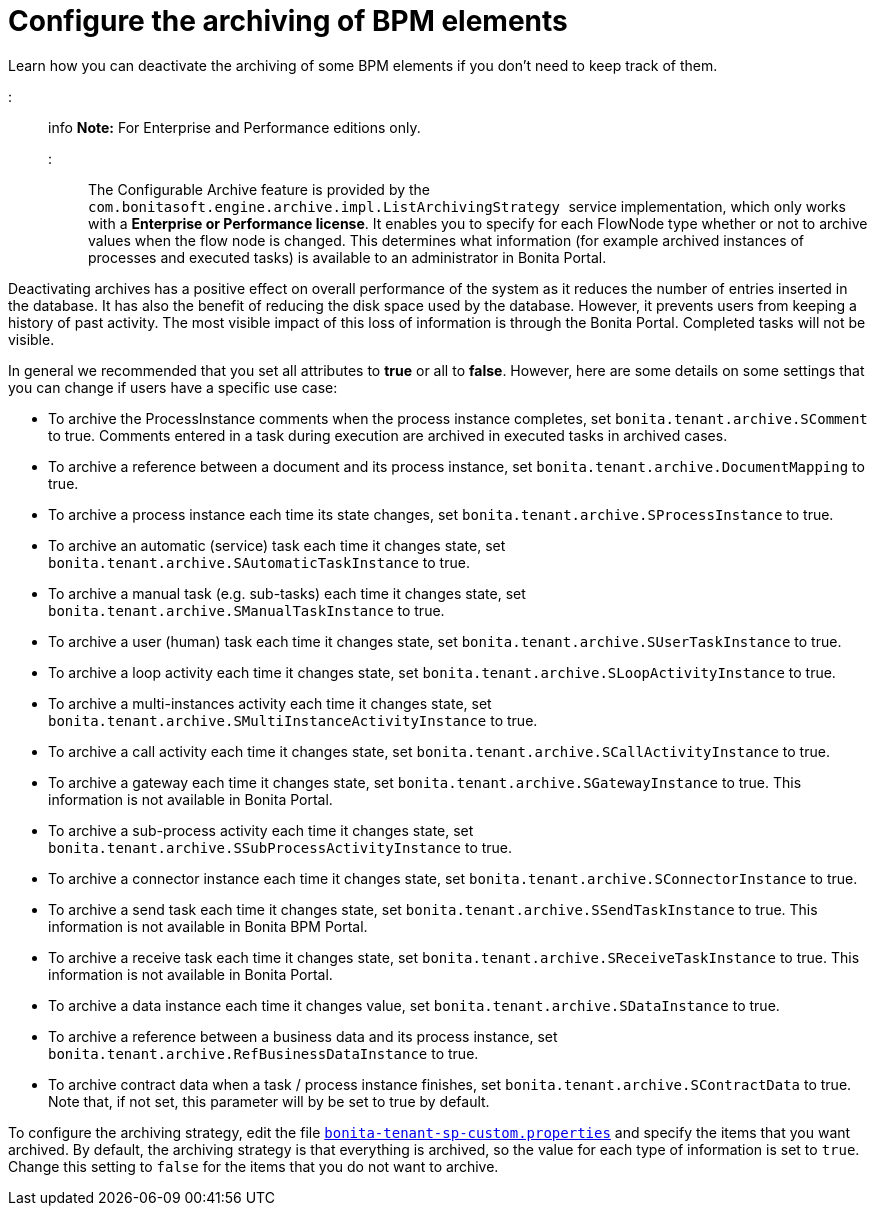 = Configure the archiving of BPM elements

Learn how you can deactivate the archiving of some BPM elements if you don't need to keep track of them.

::: info
*Note:* For Enterprise and Performance editions only.
:::

The Configurable Archive feature is provided by the ``com.bonitasoft.engine.archive.impl.ListArchivingStrategy ``service implementation, which only works with a *Enterprise or Performance license*.
It enables you to specify for each FlowNode type whether or not to archive values when the flow node is changed. This determines what information
(for example archived instances of processes and executed tasks) is available to an administrator in Bonita Portal.

Deactivating archives has a positive effect on overall performance of the system as it reduces the number of entries inserted in the database. It has also the benefit of reducing the disk space used by the database.
However, it prevents users from keeping a history of past activity. The most visible impact of this loss of information is through the Bonita Portal. Completed tasks will not be visible.

In general we recommended that you set all attributes to *true* or all to *false*. However, here are some details on some settings that you can change if users have a specific use case:

* To archive the ProcessInstance comments when the process instance completes, set `bonita.tenant.archive.SComment` to true. Comments entered in a task during execution are archived in executed tasks in archived cases.
* To archive a reference between a document and its process instance, set `bonita.tenant.archive.DocumentMapping` to true.
* To archive a process instance each time its state changes, set `bonita.tenant.archive.SProcessInstance` to true.
* To archive an automatic (service) task each time it changes state, set `bonita.tenant.archive.SAutomaticTaskInstance` to true.
* To archive a manual task (e.g. sub-tasks) each time it changes state, set `bonita.tenant.archive.SManualTaskInstance` to true.
* To archive a user (human) task each time it changes state, set `bonita.tenant.archive.SUserTaskInstance` to true.
* To archive a loop activity each time it changes state, set `bonita.tenant.archive.SLoopActivityInstance` to true.
* To archive a multi-instances activity each time it changes state, set `bonita.tenant.archive.SMultiInstanceActivityInstance` to true.
* To archive a call activity each time it changes state, set `bonita.tenant.archive.SCallActivityInstance` to true.
* To archive a gateway each time it changes state, set `bonita.tenant.archive.SGatewayInstance` to true. This information is not available in Bonita Portal.
* To archive a sub-process activity each time it changes state, set `bonita.tenant.archive.SSubProcessActivityInstance` to true.
* To archive a connector instance each time it changes state, set `bonita.tenant.archive.SConnectorInstance` to true.
* To archive a send task each time it changes state, set `bonita.tenant.archive.SSendTaskInstance` to true. This information is not available in Bonita BPM Portal.
* To archive a receive task each time it changes state, set `bonita.tenant.archive.SReceiveTaskInstance` to true. This information is not available in Bonita Portal.
* To archive a data instance each time it changes value, set `bonita.tenant.archive.SDataInstance` to true.
* To archive a reference between a business data and its process instance, set `bonita.tenant.archive.RefBusinessDataInstance` to true.
* To archive contract data when a task / process instance finishes, set `bonita.tenant.archive.SContractData` to true.  Note that, if not set, this parameter will by be set to true by default.

To configure the archiving strategy, edit the file xref:BonitaBPM_platform_setup.adoc[`bonita-tenant-sp-custom.properties`] and specify the items that you want archived.
By default, the archiving strategy is that everything is archived, so the value for each type of information is set to `true`. Change this setting to `false` for the items that you do not want to archive.
